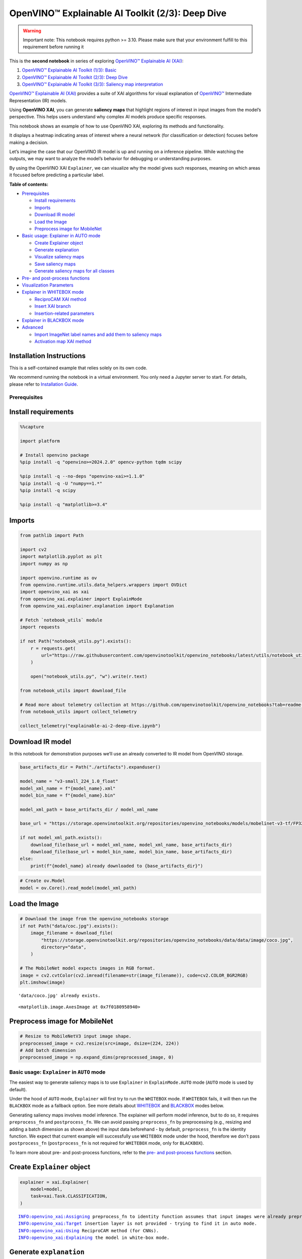 OpenVINO™ Explainable AI Toolkit (2/3): Deep Dive
=================================================

.. warning::

   Important note: This notebook requires python >= 3.10. Please make
   sure that your environment fulfill to this requirement before running
   it

This is the **second notebook** in series of exploring `OpenVINO™
Explainable AI
(XAI) <https://github.com/openvinotoolkit/openvino_xai/>`__:

1. `OpenVINO™ Explainable AI Toolkit (1/3):
   Basic <explainable-ai-1-basic-with-output.html>`__
2. `OpenVINO™ Explainable AI Toolkit (2/3): Deep
   Dive <explainable-ai-2-deep-dive-with-output.html>`__
3. `OpenVINO™ Explainable AI Toolkit (3/3): Saliency map
   interpretation <explainable-ai-3-map-interpretation-with-output.html>`__

`OpenVINO™ Explainable AI
(XAI) <https://github.com/openvinotoolkit/openvino_xai/>`__ provides a
suite of XAI algorithms for visual explanation of
`OpenVINO™ <https://github.com/openvinotoolkit/openvino>`__ Intermediate
Representation (IR) models.

Using **OpenVINO XAI**, you can generate **saliency maps** that
highlight regions of interest in input images from the model’s
perspective. This helps users understand why complex AI models produce
specific responses.

This notebook shows an example of how to use OpenVINO XAI, exploring its
methods and functionality.

It displays a heatmap indicating areas of interest where a neural
network (for classification or detection) focuses before making a
decision.

Let’s imagine the case that our OpenVINO IR model is up and running on a
inference pipeline. While watching the outputs, we may want to analyze
the model’s behavior for debugging or understanding purposes.

By using the OpenVINO XAI ``Explainer``, we can visualize why the model
gives such responses, meaning on which areas it focused before
predicting a particular label.


**Table of contents:**


-  `Prerequisites <#prerequisites>`__

   -  `Install requirements <#install-requirements>`__
   -  `Imports <#imports>`__
   -  `Download IR model <#download-ir-model>`__
   -  `Load the Image <#load-the-image>`__
   -  `Preprocess image for
      MobileNet <#preprocess-image-for-mobilenet>`__

-  `Basic usage: Explainer in AUTO
   mode <#basic-usage-explainer-in-auto-mode>`__

   -  `Create Explainer object <#create-explainer-object>`__
   -  `Generate explanation <#generate-explanation>`__
   -  `Visualize saliency maps <#visualize-saliency-maps>`__
   -  `Save saliency maps <#save-saliency-maps>`__
   -  `Generate saliency maps for all
      classes <#generate-saliency-maps-for-all-classes>`__

-  `Pre- and post-process
   functions <#pre--and-post-process-functions>`__
-  `Visualization Parameters <#visualization-parameters>`__
-  `Explainer in WHITEBOX mode <#explainer-in-whitebox-mode>`__

   -  `ReciproCAM XAI method <#reciprocam-xai-method>`__
   -  `Insert XAI branch <#insert-xai-branch>`__
   -  `Insertion-related parameters <#insertion-related-parameters>`__

-  `Explainer in BLACKBOX mode <#explainer-in-blackbox-mode>`__
-  `Advanced <#advanced>`__

   -  `Import ImageNet label names and add them to saliency
      maps <#import-imagenet-label-names-and-add-them-to-saliency-maps>`__
   -  `Activation map XAI method <#activation-map-xai-method>`__

Installation Instructions
~~~~~~~~~~~~~~~~~~~~~~~~~

This is a self-contained example that relies solely on its own code.

We recommend running the notebook in a virtual environment. You only
need a Jupyter server to start. For details, please refer to
`Installation
Guide <https://github.com/openvinotoolkit/openvino_notebooks/blob/latest/README.md#-installation-guide>`__.

Prerequisites
-------------



Install requirements
~~~~~~~~~~~~~~~~~~~~



.. code:: ipython3

    %%capture
    
    import platform
    
    # Install openvino package
    %pip install -q "openvino>=2024.2.0" opencv-python tqdm scipy
    
    %pip install -q --no-deps "openvino-xai>=1.1.0"
    %pip install -q -U "numpy==1.*"
    %pip install -q scipy
    
    %pip install -q "matplotlib>=3.4"

Imports
~~~~~~~



.. code:: ipython3

    from pathlib import Path
    
    import cv2
    import matplotlib.pyplot as plt
    import numpy as np
    
    import openvino.runtime as ov
    from openvino.runtime.utils.data_helpers.wrappers import OVDict
    import openvino_xai as xai
    from openvino_xai.explainer import ExplainMode
    from openvino_xai.explainer.explanation import Explanation
    
    # Fetch `notebook_utils` module
    import requests
    
    if not Path("notebook_utils.py").exists():
        r = requests.get(
            url="https://raw.githubusercontent.com/openvinotoolkit/openvino_notebooks/latest/utils/notebook_utils.py",
        )
    
        open("notebook_utils.py", "w").write(r.text)
    
    from notebook_utils import download_file
    
    # Read more about telemetry collection at https://github.com/openvinotoolkit/openvino_notebooks?tab=readme-ov-file#-telemetry
    from notebook_utils import collect_telemetry
    
    collect_telemetry("explainable-ai-2-deep-dive.ipynb")

Download IR model
~~~~~~~~~~~~~~~~~



In this notebook for demonstration purposes we’ll use an already
converted to IR model from OpenVINO storage.

.. code:: ipython3

    base_artifacts_dir = Path("./artifacts").expanduser()
    
    model_name = "v3-small_224_1.0_float"
    model_xml_name = f"{model_name}.xml"
    model_bin_name = f"{model_name}.bin"
    
    model_xml_path = base_artifacts_dir / model_xml_name
    
    base_url = "https://storage.openvinotoolkit.org/repositories/openvino_notebooks/models/mobelinet-v3-tf/FP32/"
    
    if not model_xml_path.exists():
        download_file(base_url + model_xml_name, model_xml_name, base_artifacts_dir)
        download_file(base_url + model_bin_name, model_bin_name, base_artifacts_dir)
    else:
        print(f"{model_name} already downloaded to {base_artifacts_dir}")

.. code:: ipython3

    # Create ov.Model
    model = ov.Core().read_model(model_xml_path)

Load the Image
~~~~~~~~~~~~~~



.. code:: ipython3

    # Download the image from the openvino_notebooks storage
    if not Path("data/coc.jpg").exists():
        image_filename = download_file(
            "https://storage.openvinotoolkit.org/repositories/openvino_notebooks/data/data/image/coco.jpg",
            directory="data",
        )
    
    # The MobileNet model expects images in RGB format.
    image = cv2.cvtColor(cv2.imread(filename=str(image_filename)), code=cv2.COLOR_BGR2RGB)
    plt.imshow(image)


.. parsed-literal::

    'data/coco.jpg' already exists.
    



.. parsed-literal::

    <matplotlib.image.AxesImage at 0x7f0180958940>




.. image:: explainable-ai-2-deep-dive-with-output_files/explainable-ai-2-deep-dive-with-output_11_2.png


Preprocess image for MobileNet
~~~~~~~~~~~~~~~~~~~~~~~~~~~~~~



.. code:: ipython3

    # Resize to MobileNetV3 input image shape.
    preprocessed_image = cv2.resize(src=image, dsize=(224, 224))
    # Add batch dimension
    preprocessed_image = np.expand_dims(preprocessed_image, 0)

Basic usage: ``Explainer`` in ``AUTO`` mode
-------------------------------------------



The easiest way to generate saliency maps is to use ``Explainer`` in
``ExplainMode.AUTO`` mode (``AUTO`` mode is used by default).

Under the hood of ``AUTO`` mode, ``Explainer`` will first try to run the
``WHITEBOX`` mode. If ``WHITEBOX`` fails, it will then run the
``BLACKBOX`` mode as a fallback option. See more details about
`WHITEBOX <#explainer-in-whitebox-mode>`__ and
`BLACKBOX <#explainer-in-blackbox-mode>`__ modes below.

Generating saliency maps involves model inference. The explainer will
perform model inference, but to do so, it requires ``preprocess_fn`` and
``postprocess_fn``. We can avoid passing ``preprocess_fn`` by
preprocessing (e.g., resizing and adding a batch dimension as shown
above) the input data beforehand - by default, ``preprocess_fn`` is the
identity function. We expect that current example will successfully use
``WHITEBOX`` mode under the hood, therefore we don’t pass
``postprocess_fn`` (``postprocess_fn`` is not required for ``WHITEBOX``
mode, only for ``BLACKBOX``).

To learn more about pre- and post-process functions, refer to the `pre-
and post-process functions <#pre--and-post-process-functions>`__
section.

Create ``Explainer`` object
~~~~~~~~~~~~~~~~~~~~~~~~~~~



.. code:: ipython3

    explainer = xai.Explainer(
        model=model,
        task=xai.Task.CLASSIFICATION,
    )


.. parsed-literal::

    INFO:openvino_xai:Assigning preprocess_fn to identity function assumes that input images were already preprocessed by user before passing it to the model. Please define preprocessing function OR preprocess images beforehand.
    INFO:openvino_xai:Target insertion layer is not provided - trying to find it in auto mode.
    INFO:openvino_xai:Using ReciproCAM method (for CNNs).
    INFO:openvino_xai:Explaining the model in white-box mode.
    

Generate ``explanation``
~~~~~~~~~~~~~~~~~~~~~~~~



The predicted class for this model-image pair is
``flat-coated_retriever`` with class index ``206``. So here and further
we will check saliency maps for this index.

.. code:: ipython3

    # You can choose class(es) to generate saliency maps for.
    # In this notebook we will check maps for predicted class with index 206 - "flat-coated retriever"
    retriever_class_index = 206

.. code:: ipython3

    explanation = explainer(
        preprocessed_image,
        targets=retriever_class_index,  # can be a single target or a container of targets
        overlay=True,  # saliency map overlay over the original image, False by default, set to True for better visual inspection
    )

Visualize saliency maps
~~~~~~~~~~~~~~~~~~~~~~~



.. code:: ipython3

    explanation: Explanation
    # explanation.saliency_map: Dict[int: np.ndarray]  # where key - class id, value - processed saliency map (e.g. 354 x 500 x 3 shape)
    
    # Check saved saliency maps
    print(f"Saliency maps were generated for the following classes: {explanation.targets}")
    print(f"Saliency map size: {explanation.shape}")
    
    # Visualize generated saliency maps for each target class (.plot() supports plotting multiple saliency maps)
    explanation.plot()


.. parsed-literal::

    Saliency maps were generated for the following classes: [206]
    Saliency map size: (224, 224, 3)
    


.. image:: explainable-ai-2-deep-dive-with-output_files/explainable-ai-2-deep-dive-with-output_22_1.png


Save saliency maps
~~~~~~~~~~~~~~~~~~



.. code:: ipython3

    # Save saliency map
    explanation.save(base_artifacts_dir, "explain_auto_")

.. code:: ipython3

    # Plot saved saliency map
    image_sal_map = cv2.imread(f"{base_artifacts_dir}/explain_auto_{retriever_class_index}.jpg")
    image_sal_map = cv2.cvtColor(image_sal_map, cv2.COLOR_BGR2RGB)
    plt.imshow(image_sal_map)




.. parsed-literal::

    <matplotlib.image.AxesImage at 0x7f011efc9090>




.. image:: explainable-ai-2-deep-dive-with-output_files/explainable-ai-2-deep-dive-with-output_25_1.png


Generate saliency maps for all classes
~~~~~~~~~~~~~~~~~~~~~~~~~~~~~~~~~~~~~~



To obtain saliency maps for all classes, set ``targets`` to ``None`` or
``-1``.

.. code:: ipython3

    explanation = explainer(preprocessed_image, targets=-1)
    
    # Check saved saliency maps
    print(f"Saliency maps were generated for the following classes: {explanation.targets[:5]} ... {explanation.targets[-5:]}")
    print(f"Saliency map size: {explanation.shape}")


.. parsed-literal::

    Saliency maps were generated for the following classes: [0, 1, 2, 3, 4] ... [996, 997, 998, 999, 1000]
    Saliency map size: (224, 224, 3)
    

Pre- and post-process functions
-------------------------------



The explainer can apply pre-processing internally during model
inference, allowing you to provide a raw image as input to the
explainer.

To enable this, define ``preprocess_fn`` and provide it to the explainer
constructor. By default, ``preprocess_fn`` is an identity function that
passes the input without any changes, assuming it is preprocessed
beforehand.

In ``AUTO`` mode, the explainer tries to run the ``WHITEBOX`` mode
first. If it fails, the corresponding exception will be raised, and the
``BLACKBOX`` mode will be enabled as a fallback.

The ``BLACKBOX`` mode requires access to the output ``logits``
(activated or not). Therefore, in such cases, ``postprocess_fn`` is
required, which accepts the raw IR model output and returns ``logits``
(see below for a reference).

.. code:: ipython3

    def preprocess_fn(x: np.ndarray) -> np.ndarray:
        # Implementing pre-processing based on model's pipeline
        x = cv2.resize(src=x, dsize=(224, 224))
    
        # Add batch dimension
        x = np.expand_dims(x, 0)
        return x
    
    
    def postprocess_fn(x: OVDict):
        # Implementing post-processing function based on model's pipeline
        # Return "logits" model output
        return x[0]

.. code:: ipython3

    # Create explainer object
    explainer = xai.Explainer(
        model=model,
        task=xai.Task.CLASSIFICATION,
        preprocess_fn=preprocess_fn,
        postprocess_fn=postprocess_fn,
    )
    
    explanation = explainer(image, targets=retriever_class_index)


.. parsed-literal::

    INFO:openvino_xai:Target insertion layer is not provided - trying to find it in auto mode.
    INFO:openvino_xai:Using ReciproCAM method (for CNNs).
    INFO:openvino_xai:Explaining the model in white-box mode.
    

Visualization Parameters
------------------------



-  resize (True by default): If True, resize saliency map to the input
   image size.
-  colormap (True by default): If True, apply colormap to the grayscale
   saliency map.
-  overlay (False by default): If True, generate overlay of the saliency
   map over the input image.
-  original_input_image (None by default): Provide the original,
   unprocessed image to apply the overlay. This ensures the overlay is
   not applied to a preprocessed image, which may be resized or
   normalized and lose readability.
-  overlay_weight (0.5 by default): Weight of the saliency map when
   overlaying the input data with the saliency map.

.. code:: ipython3

    # Create explainer object
    explainer = xai.Explainer(model=model, task=xai.Task.CLASSIFICATION)
    
    # Generate overlayed saliency_map
    explanation = explainer(
        preprocessed_image,
        targets=[retriever_class_index],  # target can be a single label index, label name or a list of indices/names
        overlay=True,  # False by default
        original_input_image=image,  # to apply overlay on the original image instead of preprocessed one that was used for the explainer
    )
    
    explanation.plot()
    
    # Save saliency map
    explanation.save(base_artifacts_dir, "overlay_")


.. parsed-literal::

    INFO:openvino_xai:Assigning preprocess_fn to identity function assumes that input images were already preprocessed by user before passing it to the model. Please define preprocessing function OR preprocess images beforehand.
    INFO:openvino_xai:Target insertion layer is not provided - trying to find it in auto mode.
    INFO:openvino_xai:Using ReciproCAM method (for CNNs).
    INFO:openvino_xai:Explaining the model in white-box mode.
    


.. image:: explainable-ai-2-deep-dive-with-output_files/explainable-ai-2-deep-dive-with-output_34_1.png


.. code:: ipython3

    # Generate saliency map without overlay over original image
    explanation = explainer(
        preprocessed_image,
        targets=[retriever_class_index],  # target can be a single label index, label name or a list of indices/names
        overlay=False,  # False by default
    )
    
    explanation.plot()
    
    # Save saliency map
    explanation.save(base_artifacts_dir, "colormap_")



.. image:: explainable-ai-2-deep-dive-with-output_files/explainable-ai-2-deep-dive-with-output_35_0.png


.. code:: ipython3

    # Return low-resolution (raw) gray-scale saliency map
    explanation = explainer(
        preprocessed_image,
        targets=[retriever_class_index],  # target can be a single label index, label name or a list of indices/names
        resize=False,  # True by default
        colormap=False,  # True by default
    )
    
    explanation.plot()
    
    # Save saliency map
    explanation.save(base_artifacts_dir, "grayscale_")



.. image:: explainable-ai-2-deep-dive-with-output_files/explainable-ai-2-deep-dive-with-output_36_0.png


``Explainer`` in ``WHITEBOX`` mode
----------------------------------



``ReciproCAM`` XAI method
~~~~~~~~~~~~~~~~~~~~~~~~~



``Explainer`` in ``WHITEBOX`` mode treats the model as a white box and
performs its inner modifications. ``Explainer`` inserts extra XAI nodes
after the backbone to estimate which activations are important for model
prediction.

If a method is not specified, the XAI branch will be generated using the
`ReciproCAM <https://arxiv.org/abs/2209.14074>`__ method.

By default, the insertion of the XAI branch will be done automatically
by searching for the correct node - ``target_layer`` (``target_layer``
can be specified manually).

It works quickly and precisely, requiring only one model inference.

.. code:: ipython3

    # Create explainer object
    explainer = xai.Explainer(
        model=model,
        task=xai.Task.CLASSIFICATION,
        preprocess_fn=preprocess_fn,
        explain_mode=ExplainMode.WHITEBOX,  # defaults to ExplainMode.AUTO
        explain_method=xai.Method.RECIPROCAM,  # ReciproCAM is the default white-box method for CNNs
    )


.. parsed-literal::

    INFO:openvino_xai:Target insertion layer is not provided - trying to find it in auto mode.
    INFO:openvino_xai:Using ReciproCAM method (for CNNs).
    INFO:openvino_xai:Explaining the model in white-box mode.
    

Insert XAI branch
~~~~~~~~~~~~~~~~~



It’s possible to update the model with an XAI branch using the
``insert_xai`` functional API.

``insert_xai`` will return an OpenVINO model with the XAI branch
inserted and an additional ``saliency_map`` output.

This helps to avoid OpenVINO XAI dependency in the inference
environment.

**Note**: XAI branch introduce an additional computational overhead
(usually less than a single model forward pass).

.. code:: ipython3

    # insert XAI branch
    model_xai: ov.Model
    model_xai = xai.insert_xai(
        model,
        task=xai.Task.CLASSIFICATION,
        explain_method=xai.Method.RECIPROCAM,
        target_layer="MobilenetV3/Conv_1/Conv2D",  # optional, by default insert_xai will try to find target_layer automatically
        embed_scaling=True,
    )


.. parsed-literal::

    INFO:openvino_xai:Target insertion layer MobilenetV3/Conv_1/Conv2D is provided.
    INFO:openvino_xai:Using ReciproCAM method (for CNNs).
    INFO:openvino_xai:Insertion of the XAI branch into the model was successful.
    

**Note**: ``insert_xai`` supports both OpenVINO IR and PyTorch models.
See documentation for more details.

Insertion-related parameters
~~~~~~~~~~~~~~~~~~~~~~~~~~~~



If automatic search for correct node fails, you can set up a correct
node manually with ``target_layer`` argument. For classification, it’s
the last backbone node with shape [1, num_channels, feature_map_height,
feature_map_width]. For example, for the used MobileNetV3 it will be
``MobilenetV3/Conv_1/Conv2D`` layer with [1, 576, 7, 7] output shape.

To find the right ``target_layer`` for your model, check the name of the
last convolutional node in the backbone using ``.XML`` file (optionally,
use some graph visualization tool, such as Netron).

``embed_scaling`` **default True** (for speed purposes), this parameter
ensures that saliency map scaling is embedded into the graph, which
results in being able to visualize saliency maps right away without
further postprocessing.

.. code:: ipython3

    # Create explainer object
    explainer = xai.Explainer(
        model=model,
        task=xai.Task.CLASSIFICATION,
        preprocess_fn=preprocess_fn,
        explain_mode=ExplainMode.AUTO,
        explain_method=xai.Method.RECIPROCAM,
        # target_layer="last_conv_node_name",  # target_layer - node after which XAI branch will be inserted
        target_layer="MobilenetV3/Conv_1/Conv2D",
        embed_scaling=True,  # True by default.  If set to True, saliency map scale (0 ~ 255) operation is embedded in the model
    )


.. parsed-literal::

    INFO:openvino_xai:Target insertion layer MobilenetV3/Conv_1/Conv2D is provided.
    INFO:openvino_xai:Using ReciproCAM method (for CNNs).
    INFO:openvino_xai:Explaining the model in white-box mode.
    

``Explainer`` in ``BLACKBOX`` mode
----------------------------------



``Explainer`` in ``BLACKBOX`` mode treats the model as a black box
without altering its internal structure. Therefore, this method will
work on any model that can be inferred and return class scores as
output.

While it is convenient to treat every model as a black box for
explanation purposes, black-box method may require a significant number
of inferences (AISE requires 120-500 model inferences).

Given that the quality of the saliency maps usually correlates with the
number of available inferences, we propose the following presets for the
black-box methods: ``Preset.SPEED``, ``Preset.BALANCE``,
``Preset.QUALITY`` (``Preset.BALANCE`` is used by default).

AISE (Adaptive Input Sampling for Explanation of Black-box Models)
~~~~~~~~~~~~~~~~~~~~~~~~~~~~~~~~~~~~~~~~~~~~~~~~~~~~~~~~~~~~~~~~~~

AISE is used as a default black-box method. AISE formulates saliency map
generation as a kernel density estimation (KDE) problem, and adaptively
sample input masks using a derivative-free optimizer to maximize mask
saliency score.

.. code:: ipython3

    # Create explainer object
    explainer = xai.Explainer(
        model=model,
        task=xai.Task.CLASSIFICATION,
        preprocess_fn=preprocess_fn,
        postprocess_fn=postprocess_fn,
        explain_mode=ExplainMode.BLACKBOX,  # defaults to AUTO
    )
    
    # Generate explanation
    explanation = explainer(
        image,
        targets=retriever_class_index,
        overlay=True,
    )


.. parsed-literal::

    INFO:openvino_xai:Explaining the model in black-box mode.
    

.. code:: ipython3

    # Plot saliency map
    explanation.plot()
    
    # Save saliency map
    explanation.save(base_artifacts_dir, "blackbox_aise_")



.. image:: explainable-ai-2-deep-dive-with-output_files/explainable-ai-2-deep-dive-with-output_49_0.png


RISE (Randomized Input Sampling for Explanation of Black-box Models)
~~~~~~~~~~~~~~~~~~~~~~~~~~~~~~~~~~~~~~~~~~~~~~~~~~~~~~~~~~~~~~~~~~~~

`RISE <https://arxiv.org/pdf/1806.07421>`__ probes a model by
sub-sampling the input image via random masks and records its response
to each of them. RISE creates random masks from down-scaled space
(e.g. 7×7 grid) and adds random translation shifts for the pixel-level
explanation with further up-sampling. Weighted sum of all sampled masks
used to generate the fine-grained saliency map.

.. code:: ipython3

    # Create explainer object
    explainer = xai.Explainer(
        model=model,
        task=xai.Task.CLASSIFICATION,
        preprocess_fn=preprocess_fn,
        postprocess_fn=postprocess_fn,
        explain_mode=ExplainMode.BLACKBOX,  # defaults to AUTO
        explain_method=xai.Method.RISE,  # xai.Method.AISE is used by default
    )
    
    # Generate explanation
    explanation = explainer(
        image,
        targets=retriever_class_index,
        overlay=True,
    )

.. code:: ipython3

    # Plot saliency map
    explanation.plot()
    
    # Save saliency map
    explanation.save(base_artifacts_dir, "blackbox_rise_")



.. image:: explainable-ai-2-deep-dive-with-output_files/explainable-ai-2-deep-dive-with-output_52_0.png


Advanced
--------



Import ImageNet label names and add them to saliency maps
~~~~~~~~~~~~~~~~~~~~~~~~~~~~~~~~~~~~~~~~~~~~~~~~~~~~~~~~~



If ``label_names`` are not provided to the explainer call, the saved
saliency map will have the predicted class index, not the label name.
For example, ``206.jpg`` instead of ``retriever.jpg``.

To conveniently view label names in saliency maps, we provide ImageNet
label names information to the explanation call.

.. code:: ipython3

    if not Path("data/imagenet_2012.txt").exists():
    
        imagenet_filename = download_file(
            "https://storage.openvinotoolkit.org/repositories/openvino_notebooks/data/data/datasets/imagenet/imagenet_2012.txt",
            directory="data",
        )
    
    imagenet_classes = imagenet_filename.read_text().splitlines()


.. parsed-literal::

    'data/imagenet_2012.txt' already exists.
    

.. code:: ipython3

    imagenet_labels = []
    for label in imagenet_classes:
        class_label = " ".join(label.split(" ")[1:])
        first_class_label = class_label.split(",")[0].replace(" ", "_")
        imagenet_labels.append(first_class_label)
    
    print(" ".join(imagenet_labels[:10]))


.. parsed-literal::

    tench goldfish great_white_shark tiger_shark hammerhead electric_ray stingray cock hen ostrich
    

.. code:: ipython3

    # The model description states that for this model, class 0 is a background.
    # Therefore, a background must be added at the beginning of imagenet_classes.
    imagenet_labels = ["background"] + imagenet_labels

.. code:: ipython3

    # Create explainer object
    explainer = xai.Explainer(
        model=model,
        task=xai.Task.CLASSIFICATION,
        preprocess_fn=preprocess_fn,
        explain_mode=ExplainMode.WHITEBOX,
    )
    
    # Adding ImageNet label names.
    explanation = explainer(
        image,
        # Return saliency maps for 2 named labels, possible if label_names is provided
        targets=["flat-coated_retriever", "microwave"],  # slso label indices [206, 652] are possible as target
        label_names=imagenet_labels,
    )


.. parsed-literal::

    INFO:openvino_xai:Target insertion layer is not provided - trying to find it in auto mode.
    INFO:openvino_xai:Using ReciproCAM method (for CNNs).
    INFO:openvino_xai:Explaining the model in white-box mode.
    

.. code:: ipython3

    # Save saliency map
    explanation.save(base_artifacts_dir, "label_names_")

Below in ``base_artifacts_dir / "label_names"`` you can see saved
saliency maps with label name on it:

.. code:: ipython3

    # See saliency mas saved in `output` with predicted label in image name
    for file_name in base_artifacts_dir.glob("label_names_*"):
        print(file_name)


.. parsed-literal::

    artifacts/label_names_microwave.jpg
    artifacts/label_names_flat-coated_retriever.jpg
    

Activation map XAI method
~~~~~~~~~~~~~~~~~~~~~~~~~



The Activation Map method shows a general attention map without respect
to specific classes. It can be useful for understanding which areas the
model identifies as important.

If the explanation method is set to ``Method.ACTIVATIONMAP``, instead of
saliency maps for each class, the activation map is returned as
``explanation.saliency_map["per_image_map"]``.

.. code:: ipython3

    # Create explainer object
    explainer = xai.Explainer(
        model=model,
        task=xai.Task.CLASSIFICATION,
        preprocess_fn=preprocess_fn,
        explain_mode=ExplainMode.WHITEBOX,
        explain_method=xai.Method.ACTIVATIONMAP,
    )
    
    explanation = explainer(image, overlay=True)
    explanation.plot()


.. parsed-literal::

    INFO:openvino_xai:Target insertion layer is not provided - trying to find it in auto mode.
    INFO:openvino_xai:Using ActivationMap method (for CNNs).
    INFO:openvino_xai:Explaining the model in white-box mode.
    


.. image:: explainable-ai-2-deep-dive-with-output_files/explainable-ai-2-deep-dive-with-output_63_1.png

